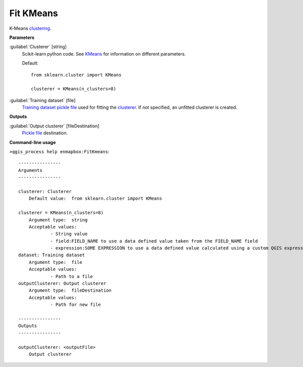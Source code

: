 .. _Fit KMeans:

**********
Fit KMeans
**********

K-Means `clustering <https://enmap-box.readthedocs.io/en/latest/general/glossary.html#term-clustering>`_.

**Parameters**


:guilabel:`Clusterer` [string]
    Scikit-learn python code. See `KMeans <https://scikit-learn.org/stable/modules/generated/sklearn.cluster.KMeans.html>`_ for information on different parameters.

    Default::

        from sklearn.cluster import KMeans
        
        clusterer = KMeans(n_clusters=8)

:guilabel:`Training dataset` [file]
    `Training dataset <https://enmap-box.readthedocs.io/en/latest/general/glossary.html#term-training-dataset>`_ `pickle file <https://enmap-box.readthedocs.io/en/latest/general/glossary.html#term-pickle-file>`_ used for fitting the `clusterer <https://enmap-box.readthedocs.io/en/latest/general/glossary.html#term-clusterer>`_. If not specified, an unfitted clusterer is created.

**Outputs**


:guilabel:`Output clusterer` [fileDestination]
    `Pickle file <https://enmap-box.readthedocs.io/en/latest/general/glossary.html#term-pickle-file>`_ destination.

**Command-line usage**

``>qgis_process help enmapbox:FitKmeans``::

    ----------------
    Arguments
    ----------------
    
    clusterer: Clusterer
    	Default value:	from sklearn.cluster import KMeans
    
    clusterer = KMeans(n_clusters=8)
    	Argument type:	string
    	Acceptable values:
    		- String value
    		- field:FIELD_NAME to use a data defined value taken from the FIELD_NAME field
    		- expression:SOME EXPRESSION to use a data defined value calculated using a custom QGIS expression
    dataset: Training dataset
    	Argument type:	file
    	Acceptable values:
    		- Path to a file
    outputClusterer: Output clusterer
    	Argument type:	fileDestination
    	Acceptable values:
    		- Path for new file
    
    ----------------
    Outputs
    ----------------
    
    outputClusterer: <outputFile>
    	Output clusterer
    
    